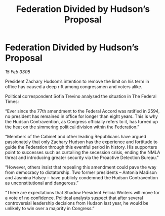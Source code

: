 :PROPERTIES:
:ID:       bcc7be02-c229-4118-b9f4-1e243b5f9fe2
:END:
#+title: Federation Divided by Hudson’s Proposal
#+filetags: :galnet:

* Federation Divided by Hudson’s Proposal

/15 Feb 3308/

President Zachary Hudson’s intention to remove the limit on his term in office has caused a deep rift among congressmen and voters alike. 

Political correspondent Sofia Trevino analysed the situation in The Federal Times: 

“Ever since the 77th amendment to the Federal Accord was ratified in 2594, no president has remained in office for longer than eight years. This is why the Hudson Contravention, as Congress officially refers to it, has turned up the heat on the simmering political division within the Federation.” 

“Members of the Cabinet and other leading Republicans have argued passionately that only Zachary Hudson has the experience and fortitude to guide the Federation through this eventful period in history. His supporters point to successes such as curtailing the secession crisis, ending the NMLA threat and introducing greater security via the Proactive Detection Bureau.” 

“However, others insist that repealing this amendment could pave the way from democracy to dictatorship. Two former presidents – Antonia Madison and Jasmina Halsey – have publicly condemned the Hudson Contravention as unconstitutional and dangerous.” 

“There are expectations that Shadow President Felicia Winters will move for a vote of no confidence. Political analysts suspect that after several controversial leadership decisions from Hudson last year, he would be unlikely to win over a majority in Congress.”
